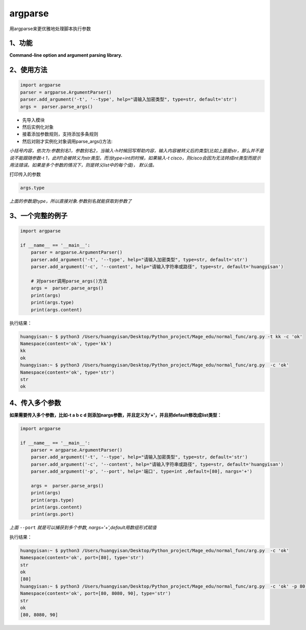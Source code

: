 =============================
argparse
=============================

用argparse来更优雅地处理脚本执行参数


-----------------------
1、功能
-----------------------

**Command-line option and argument parsing library.**

----------------------
2、使用方法
----------------------


.. code-block:: python

    import argparse
    parser = argparse.ArgumentParser()
    parser.add_argument('-t', '--type', help="请输入加密类型", type=str, default='str')
    args =  parser.parse_args()

* 先导入模块
* 然后实例化对象
* 接着添加参数规则，支持添加多条规则
* 然后对刚才实例化对象调用parse_args()方法:

*小括号内容，依次为:参数别名1，参数别名2，当输入-h时候回写帮助内容，输入内容被转义后的类型(比如上面是str，那么并不是说不能跟随参数-t 1，此时1会被转义为str类型。而当type=int的时候，如果输入-t cisco，则cisco会因为无法转成int类型而提示用法错误。如果是多个参数的情况下，则是转义list中的每个值)， 默认值。*

打印传入的参数

.. code-block:: python

    args.type

*上面的参数是type，所以直接对象.参数别名就能获取到参数了*

----------------------
3、一个完整的例子
----------------------

.. code-block:: python

    import argparse

    if __name__ == '__main__':
        parser = argparse.ArgumentParser()
        parser.add_argument('-t', '--type', help="请输入加密类型", type=str, default='str')
        parser.add_argument('-c', '--content', help="请输入字符串或路径", type=str, default='huangyisan')

        # 对parser调用parse_args()方法
        args =  parser.parse_args()
        print(args)
        print(args.type)
        print(args.content)

执行结果：

.. code-block:: python

    huangyisan:~ $ python3 /Users/huangyisan/Desktop/Python_project/Mage_edu/normal_func/arg.py -t kk -c 'ok'
    Namespace(content='ok', type='kk')
    kk
    ok
    huangyisan:~ $ python3 /Users/huangyisan/Desktop/Python_project/Mage_edu/normal_func/arg.py  -c 'ok'
    Namespace(content='ok', type='str')
    str
    ok

------------------------
4、传入多个参数
------------------------

**如果需要传入多个参数，比如-t a b c d 则添加nargs参数，并且定义为'+'，并且把default修改成list类型：**

.. code-block:: python

    import argparse

    if __name__ == '__main__':
        parser = argparse.ArgumentParser()
        parser.add_argument('-t', '--type', help="请输入加密类型", type=str, default='str')
        parser.add_argument('-c', '--content', help="请输入字符串或路径", type=str, default='huangyisan')
        parser.add_argument('-p', '--port', help='端口', type=int ,default=[80], nargs='+')

        args =  parser.parse_args()
        print(args)
        print(args.type)
        print(args.content)
        print(args.port)

*上面* ``--port`` *就是可以捕获到多个参数, nargs='+',default用数组形式赋值*

执行结果：

.. code-block:: python

    huangyisan:~ $ python3 /Users/huangyisan/Desktop/Python_project/Mage_edu/normal_func/arg.py  -c 'ok'
    Namespace(content='ok', port=[80], type='str')
    str
    ok
    [80]
    huangyisan:~ $ python3 /Users/huangyisan/Desktop/Python_project/Mage_edu/normal_func/arg.py  -c 'ok' -p 80 8080 90
    Namespace(content='ok', port=[80, 8080, 90], type='str')
    str
    ok
    [80, 8080, 90]